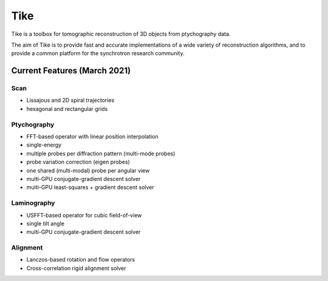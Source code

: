 ####
Tike
####

.. image:: https://dev.azure.com/tomopy/tike/_apis/build/status/tomography.tike?branchName=master
   :target: https://dev.azure.com/tomopy/tike/_build/latest?definitionId=3&branchName=master
   :alt: Build Status

Tike is a toolbox for tomographic reconstruction of 3D objects from ptychography
data.

The aim of Tike is to provide fast and accurate implementations of a wide
variety of reconstruction algorithms, and to provide a common platform for the
synchrotron research community.

*****************************
Current Features (March 2021)
*****************************

Scan
====
- Lissajous and 2D spiral trajectories
- hexagonal and rectangular grids

Ptychography
============

- FFT-based operator with linear position interpolation
- single-energy
- multiple probes per diffraction pattern (multi-mode probes)
- probe variation correction (eigen probes)
- one shared (multi-modal) probe per angular view
- multi-GPU conjugate-gradient descent solver
- multi-GPU least-squares + gradient descent solver

Laminography
============

- USFFT-based operator for cubic field-of-view
- single tilt angle
- multi-GPU conjugate-gradient descent solver

Alignment
==========
- Lanczos-based rotation and flow operators
- Cross-correlation rigid alignment solver
